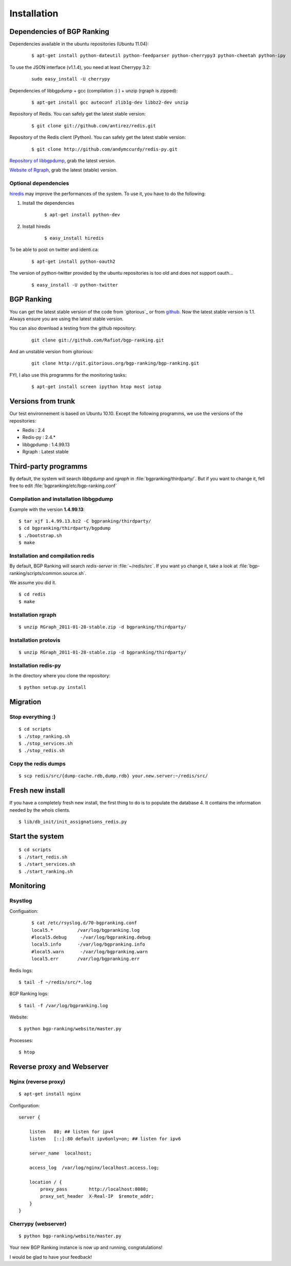 ************
Installation
************


Dependencies of BGP Ranking
===========================

Dependencies available in the ubuntu repositories (Ubuntu 11.04):

    ::
    
        $ apt-get install python-dateutil python-feedparser python-cherrypy3 python-cheetah python-ipy

To use the JSON interface (v1.1.4), you need at least Cherrypy 3.2:
    
    ::

        sudo easy_install -U cherrypy

Dependencies of libbgpdump + gcc (compilation :) ) + unzip (rgraph is zipped):

    ::
        
        $ apt-get install gcc autoconf zlib1g-dev libbz2-dev unzip


Repository of Redis. You can safely get the latest stable version:

    ::

        $ git clone git://github.com/antirez/redis.git

Repository of the Redis client (Python). You can safely get the latest stable version:

    ::

        $ git clone http://github.com/andymccurdy/redis-py.git

.. _Repository of libbgpdump: https://bitbucket.org/ripencc/bgpdump/downloads

`Repository of libbgpdump`_, grab the latest version.

.. _Website of Rgraph: http://www.rgraph.net/#download 

`Website of Rgraph`_, grab the latest (stable) version.

.. _github: ttps://github.com/Rafiot/bgp-ranking/tree/stable

Optional dependencies
---------------------

.. _hiredis: https://github.com/pietern/hiredis-py

`hiredis`_ may improve the performances of the system. To use it, you have to do the following: 

1. Install the dependencies

    ::
        
        $ apt-get install python-dev

2. Install hiredis

    ::
        
        $ easy_install hiredis


To be able to post on twitter and identi.ca:
    
    ::
        
        $ apt-get install python-oauth2

The version of python-twitter provided by the ubuntu repositories is too old and does not support oauth...

    ::

        $ easy_install -U python-twitter

BGP Ranking
===========

You can get the latest stable version of the code from `gitorious`_ or 
from `github`_. Now the latest stable version is 1.1. Always ensure you 
are using the latest stable version.


You can also download a testing from the github repository: 

    ::
        
        git clone git://github.com/Rafiot/bgp-ranking.git

And an unstable version from gitorious: 

    ::
        
        git clone http://git.gitorious.org/bgp-ranking/bgp-ranking.git

FYI, I also use this programms for the monitoring tasks:

    ::
        
        $ apt-get install screen ipython htop most iotop

Versions from trunk
===================

Our test environnement is based on Ubuntu 10.10. Except the following programms, we use the
versions of the repositories: 

* Redis : 2.4
* Redis-py : 2.4.*
* libbgpdump : 1.4.99.13
* Rgraph : Latest stable


Third-party programms
=====================

By default, the system will search `libbgdump` and `rgraph` in :file:`bgpranking/thirdparty/`.
But if you want to change it, fell free to edit :file:`bgpranking/etc/bgp-ranking.conf`

Compilation and installation libbgpdump
---------------------------------------

Example with the version **1.4.99.13**:

::
    
    $ tar xjf 1.4.99.13.bz2 -C bgpranking/thirdparty/
    $ cd bgpranking/thirdparty/bgpdump
    $ ./bootstrap.sh
    $ make

Installation and compilation redis
----------------------------------

By default, BGP Ranking will search `redis-server` in :file:`~/redis/src`. If you want 
yo change it, take a look at :file:`bgp-ranking/scripts/common.source.sh`.

We assume you did it. 

::
    
    $ cd redis
    $ make

Installation rgraph
-------------------

::
    
    $ unzip RGraph_2011-01-28-stable.zip -d bgpranking/thirdparty/

Installation protovis
---------------------

::
    
    $ unzip RGraph_2011-01-28-stable.zip -d bgpranking/thirdparty/



Installation redis-py
---------------------

In the directory where you clone the repository:

::
    
    $ python setup.py install


Migration
=========

Stop everything :)
------------------

::
    
    $ cd scripts
    $ ./stop_ranking.sh
    $ ./stop_services.sh
    $ ./stop_redis.sh


Copy the redis dumps
--------------------

::
    
    $ scp redis/src/{dump-cache.rdb,dump.rdb} your.new.server:~/redis/src/


Fresh new install
=================

If you have a completely fresh new install, the first thing to do is to populate the
database 4. It contains the information needed by the whois clients.

::
    
    $ lib/db_init/init_assignations_redis.py

Start the system
================

::
    
    $ cd scripts
    $ ./start_redis.sh
    $ ./start_services.sh
    $ ./start_ranking.sh

Monitoring
==========

Rsystlog
--------

Configuation:

    ::

        $ cat /etc/rsyslog.d/70-bgpranking.conf 
        local5.*         /var/log/bgpranking.log
        #local5.debug     -/var/log/bgpranking.debug
        local5.info      -/var/log/bgpranking.info
        #local5.warn      -/var/log/bgpranking.warn
        local5.err       /var/log/bgpranking.err

Redis logs:

::
    
    $ tail -f ~/redis/src/*.log

BGP Ranking logs:

::
    
    $ tail -f /var/log/bgpranking.log

Website:

::
    
    $ python bgp-ranking/website/master.py

Processes:

::
    
    $ htop

Reverse proxy and Webserver
===========================

Nginx (reverse proxy)
---------------------

::
    
    $ apt-get install nginx

Configuration:

::
    
    server {

        listen   80; ## listen for ipv4
        listen   [::]:80 default ipv6only=on; ## listen for ipv6

        server_name  localhost;

        access_log  /var/log/nginx/localhost.access.log;

        location / {
            proxy_pass        http://localhost:8080;
            proxy_set_header  X-Real-IP  $remote_addr;
        }
    }

.. put config

Cherrypy (webserver)
--------------------

::
    
    $ python bgp-ranking/website/master.py


Your new BGP Ranking instance is now up and running, congratulations!


I would be glad to have your feedback!



